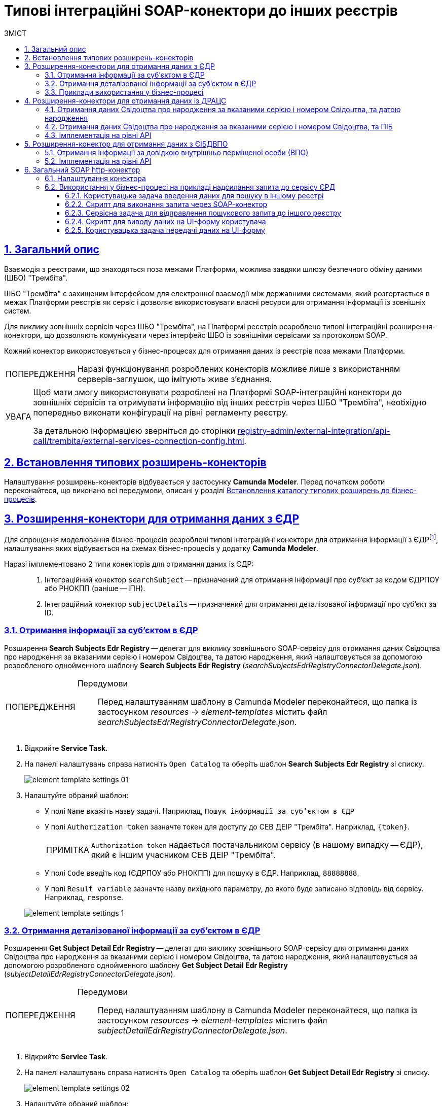 :toc-title: ЗМІСТ
:toc: auto
:toclevels: 5
:experimental:
:important-caption:     ВАЖЛИВО
:note-caption:          ПРИМІТКА
:tip-caption:           ПІДКАЗКА
:warning-caption:       ПОПЕРЕДЖЕННЯ
:caution-caption:       УВАГА
:example-caption:           Приклад
:figure-caption:            Зображення
:table-caption:             Таблиця
:appendix-caption:          Додаток
:sectnums:
:sectnumlevels: 5
:sectanchors:
:sectlinks:
:partnums:

= Типові інтеграційні SOAP-конектори до інших реєстрів

== Загальний опис

Взаємодія з реєстрами, що знаходяться поза межами Платформи, можлива завдяки шлюзу безпечного обміну даними (ШБО) "Трембіта".

ШБО "Трембіта" є захищеним інтерфейсом для електронної взаємодії між державними системами, який розгортається в межах Платформи реєстрів як сервіс і дозволяє використовувати власні ресурси для отримання інформації із зовнішніх систем.

Для виклику зовнішніх сервісів через ШБО "Трембіта", на Платформі реєстрів розроблено типові інтеграційні розширення-конектори, що дозволяють комунікувати через інтерфейс ШБО із зовнішніми сервісами за протоколом SOAP.

Кожний конектор використовується у бізнес-процесах для отримання даних із реєстрів поза межами Платформи.

WARNING: Наразі функціонування розроблених конекторів можливе лише з використанням серверів-заглушок, що імітують живе з'єднання.

[CAUTION]
====
Щоб мати змогу використовувати розроблені на Платформі SOAP-інтеграційні конектори до зовнішніх сервісів та отримувати інформацію від інших реєстрів через ШБО "Трембіта", необхідно попередньо виконати конфігурації на рівні регламенту реєстру.

За детальною інформацією зверніться до сторінки xref:registry-admin/external-integration/api-call/trembita/external-services-connection-config.adoc[].
====

== Встановлення типових розширень-конекторів

Налаштування розширень-конекторів відбувається у застосунку **Camunda Modeler**. Перед початком роботи переконайтеся, що виконано всі передумови, описані у розділі xref:bp-modeling/bp/element-templates/bp-element-templates-installation-configuration.adoc#business-process-modeler-extensions-installation[Встановлення каталогу типових розширень до бізнес-процесів].

[#edr]
== Розширення-конектори для отримання даних з ЄДР

Для спрощення моделювання бізнес-процесів розроблені типові інтеграційні конектори для отримання інформації з ЄДРfootnote:[**ЄДР** -- Єдиний державний реєстр юридичних осіб, фізичних осіб-підприємців та громадських формувань.], налаштування яких відбувається на схемах бізнес-процесів у додатку **Camunda Modeler**.

Наразі імплементовано 2 типи конекторів для отримання даних із ЄДР: ::

. Інтеграційний конектор `searchSubject` -- призначений для отримання інформації про суб'єкт за кодом ЄДРПОУ або РНОКПП (раніше -- ІПН).
. Інтеграційний конектор `subjectDetails` -- призначений для отримання деталізованої інформації про суб'єкт за ID.

=== Отримання інформації за суб'єктом в ЄДР

Розширення *Search Subjects Edr Registry* -- делегат для виклику зовнішнього SOAP-сервісу для отримання даних Свідоцтва про народження за вказаними серією і номером Свідоцтва, та датою народження, який налаштовується за допомогою розробленого однойменного шаблону *Search Subjects Edr Registry* (_searchSubjectsEdrRegistryConnectorDelegate.json_).

[WARNING]
====
Передумови ::

Перед налаштуванням шаблону в Сamunda Modeler переконайтеся, що папка із застосунком _resources_ -> _element-templates_ містить файл _searchSubjectsEdrRegistryConnectorDelegate.json_.
====

. Відкрийте **Service Task**.
. На панелі налаштувань справа натисніть `Open Catalog` та оберіть шаблон *Search Subjects Edr Registry* зі списку.
+
image:registry-develop:bp-modeling/ext-integration/connectors/edr/element-template-settings-01.png[]
. Налаштуйте обраний шаблон:

* У полі `Name` вкажіть назву задачі. Наприклад, `Пошук інформації за суб'єктом в ЄДР`
* У полі `Authorization token` зазначте токен для доступу до СЕВ ДЕІР "Трембіта". Наприклад, `{token}`.
+
NOTE: `Authorization token` надається постачальником сервісу (в нашому випадку -- ЄДР), який є іншим учасником СЕВ ДЕІР "Трембіта".

* У полі `Code` введіть код (ЄДРПОУ або РНОКПП) для пошуку в ЄДР. Наприклад, `88888888`.
* У полі `Result variable` зазначте назву вихідного параметру, до якого буде записано відповідь від сервісу. Наприклад, `response`.

+
image:registry-develop:bp-modeling/ext-integration/connectors/edr/element-template-settings-1.png[]

=== Отримання деталізованої інформації за суб'єктом в ЄДР

Розширення *Get Subject Detail Edr Registry* -- делегат для виклику зовнішнього SOAP-сервісу для отримання даних Свідоцтва про народження за вказаними серією і номером Свідоцтва, та датою народження, який налаштовується за допомогою розробленого однойменного шаблону *Get Subject Detail Edr Registry* (_subjectDetailEdrRegistryConnectorDelegate.json_).

[WARNING]
====
Передумови ::

Перед налаштуванням шаблону в Сamunda Modeler переконайтеся, що папка із застосунком _resources_ -> _element-templates_ містить файл _subjectDetailEdrRegistryConnectorDelegate.json_.
====

. Відкрийте **Service Task**.
. На панелі налаштувань справа натисніть `Open Catalog` та оберіть шаблон *Get Subject Detail Edr Registry* зі списку.
+
image:registry-develop:bp-modeling/ext-integration/connectors/edr/element-template-settings-02.png[]

. Налаштуйте обраний шаблон:

* У полі `Name` вкажіть назву задачі. Наприклад, `Пошук деталізованої інформації за суб'єктом в ЄДР`.
* У полі `Authorization token` зазначте токен для доступу до СЕВ ДЕІР "Трембіта". Наприклад, `{token}`.
+
NOTE: `Authorization token` надається постачальником сервісу (в нашому випадку -- ЄДР), який є іншим учасником СЕВ ДЕІР "Трембіта".

* У полі `Id` зазначте унікальний ідентифікатор суб'єкта для пошуку в ЄДР. Наприклад, `{subject_id}`.
* У полі `Result variable` зазначте назву вихідного параметру, до якого буде записано відповідь від сервісу. Наприклад, `response`.

+
image:registry-develop:bp-modeling/ext-integration/connectors/edr/element-template-settings-2.png[]

=== Приклади використання у бізнес-процесі

Розглянемо ситуацію, коли у бізнес-процесі необхідно перевірити статус суб'єкта в ЄДР.

Для цього у процесі необхідно налаштувати інтеграційний конектор для пошуку суб'єкта з ЄДР (в нашому випадку відповідь буде записано до змінної `responseEDR`).

image:registry-develop:bp-modeling/ext-integration/connectors/edr/element-template-settings-3.png[]

.Приклад відповіді від сервісу
====
[source,json]
----
    {
    "name": "active user",
    "code": "77777777",
    "id": 213123,
    "state": "ACTIVE"
    }
----

Відповідь містить параметр `state`, що має значення `"ACTIVE"`.
Далі на шлюзі відбувається перевірка:

NOTE: Якщо `state` має значення `SUSPENDED` або `CANCELLED`, то бізнес-процес видає валідаційну помилку.
====

.Приклад налаштування гілки
====
----
${responseEdr.value.responseBody.elements().get(0).prop('state').value().equals('SUSPENDED') || responseEdr.responseBody.elements().get(0).prop('state').value().equals('CANCELED')}
----

image:registry-develop:bp-modeling/ext-integration/connectors/edr/element-template-settings-4.png[]

NOTE: Якщо `state` не дорівнює `SUSPENDED` або `CANCELLED`, то відбудеться подальше виконання процесу.
====

.Приклад налаштування гілки
====
----
${!responseEdr.value.responseBody.elements().get(0).prop('state').value().equals('SUSPENDED') && !responseEdr.value.responseBody.elements().get(0).prop('state').value().equals('CANCELED')}
----

image:registry-develop:bp-modeling/ext-integration/connectors/edr/element-template-settings-5.png[]
====

[#extension-conectory_for_retrieving_data_from_DRACS]
== Розширення-конектори для отримання даних із ДРАЦС

Для спрощення моделювання бізнес-процесів розроблено типові інтеграційні конектори для отримання інформації із ДРАЦСfootnote:[*ДРАЦС* -- Державна реєстрація актів цивільного стану.], налаштування яких відбувається на схемах бізнес-процесів у додатку **Camunda Modeler**.

Наразі імплементовано 2 типи конекторів для отримання даних із ДРАЦС: ::

. Типове інтеграційне розширення-конектор до SOAP-сервісу ДРАЦС для отримання даних Свідоцтва про народження за вказаними серією і номером Свідоцтва, та датою народження -- `GetCertByNumRoleBirthDate`.

. Типове інтеграційне розширення-конектор до SOAP-сервісу ДРАЦС для отримання даних Свідоцтва про народження за вказаними серією і номером Свідоцтва, та ПІБ -- `GetCertByNumRoleNames`.

=== Отримання даних Свідоцтва про народження за вказаними серією і номером Свідоцтва, та датою народження

Розширення *Get Certificate By Birthdate* -- делегат для виклику зовнішнього SOAP-сервісу для отримання даних Свідоцтва про народження за вказаними серією і номером Свідоцтва, та датою народження, який налаштовується за допомогою розробленого однойменного шаблону *Get Certificate By Birthdate* (_getCertificateByBirthdateDracsRegistryDelegate.json_).

[WARNING]
====
Передумови ::

Перед налаштуванням шаблону в Сamunda Modeler переконайтеся, що папка із застосунком _resources_ -> _element-templates_ містить файл _getCertificateByBirthdateDracsRegistryDelegate.json_.
====

. Відкрийте **Service Task**.
. На панелі налаштувань справа натисніть `Open Catalog` та оберіть шаблон *Get Certificate By Birthdate* зі списку.
+
image:bp-modeling/ext-integration/connectors/dracs/get-certificate-dracs-1.png[]
. Налаштуйте обраний шаблон:
* У полі `Name` вкажіть назву задачі. Це може бути призначення сервісної задачі. Наприклад, `Отримати дані зі Свідоцтва про народження`.
* У полі `Certificate Number` вкажіть номер сертифіката. Наприклад, `218727`.
* У полі `Certificate Serial` вкажіть серію сертифіката. Наприклад, `IV-AM`.
+
TIP: Актуальний формат номера свідоцтва та серію можна перевірити за https://minjust.gov.ua/dep/ddr/svidotstva-pro-narodjennya[посиланням].
* У полі `Role` вкажіть роль `CHILD`.
+
NOTE: Наразі Платформа реєстрів підтримує отримання даних виключно для ролі `CHILD`. Тобто із сервісу ДРАЦС можна отримати виключно дані дитини із сертифіката Свідоцтва про народження. Всі інші передбачені ДРАЦС ролі не підтримуються.
* У полі `Birth Year` введіть рік народження дитини. Наприклад, `2021`.
* У полі `Birth Month` вкажіть місяць народження дитини. Наприклад, `10`.
* У полі `Birth Day` вкажіть день народження дитини. Наприклад, `21`.
* У полі `Result variable` вкажіть результівну змінну, до якої необхідно записати відповідь від сервісу -- `response`.
+
TIP: Приклад відповіді можна подивитися у розділі xref:#dracs-api-implementation[]
+

image:bp-modeling/ext-integration/connectors/dracs/get-certificate-dracs-3.png[]

=== Отримання даних Свідоцтва про народження за вказаними серією і номером Свідоцтва, та ПІБ

Розширення *Get Certificate By Name* -- делегат для виклику зовнішнього SOAP-сервісу для отримання даних за вказаними серією і номером Свідоцтва, та ПІБ, який налаштовується за допомогою розробленого однойменного шаблону *Get Certificate By Name* (_getCertificateByNameDracsRegistryDelegate.json_).

[WARNING]
====
Передумови ::

Перед налаштуванням шаблону в Сamunda Modeler переконайтеся, що папка із застосунком _resources_ -> _element-templates_ містить файл _getCertificateByNameDracsRegistryDelegate.json_.
====

. Відкрийте **Service Task**.
. На панелі налаштувань справа натисніть `Open Catalog` та оберіть шаблон *Get Certificate By Name* зі списку.
+
image:bp-modeling/ext-integration/connectors/dracs/get-certificate-dracs-2.png[]
. Налаштуйте обраний шаблон:
* У полі `Name` вкажіть назву задачі. Це може бути призначення сервісної задачі. Наприклад, `Отримати дані зі Свідоцтва про народження`.
* У полі `Certificate Number` вкажіть номер сертифіката. Наприклад, `218727`.
* У полі `Certificate Serial` вкажіть серію сертифіката. Наприклад, `IV-AM`.
+
TIP: Актуальний формат номера свідоцтва та серію можна перевірити за https://minjust.gov.ua/dep/ddr/svidotstva-pro-narodjennya[посиланням].
* У полі `Role` вкажіть роль `CHILD`.
+
NOTE: Наразі Платформа реєстрів підтримує отримання даних виключно для ролі `CHILD`. Тобто із сервісу ДРАЦС можна отримати виключно дані дитини із сертифіката Свідоцтва про народження. Всі інші передбачені ДРАЦС ролі не підтримуються.
* У полі `Name` введіть ім'я дитини. Наприклад, `Павло`.
* У полі `Surname` прізвище дитини. Наприклад, `Сидоренко`.
* У полі `Patronymic` по батькові дитини. Наприклад, `Іванович`.
* У полі `Result variable` вкажіть результівну змінну, до якої необхідно записати відповідь від сервісу -- `response`.
+
TIP: Приклад відповіді можна подивитися у розділі xref:#dracs-api-implementation[]
+
image:bp-modeling/ext-integration/connectors/dracs/get-certificate-dracs-4.png[]

[#dracs-api-implementation]
=== Імплементація на рівні API

При налаштуванні шаблонів делегата у бізнес-процесі, делегати формують запити у форматі XML і за протоколом SOAP надсилають їх відповідним сервісам ДРАЦС.

.Приклад SOAP-запита до API-сервісу GetCertByNumRoleBirthDate згідно з контрактом
[%collapsible]
====
[source,xml]
----
<s:Envelope xmlns:s="http://schemas.xmlsoap.org/soap/envelope/">
  <s:Header>
    ...
  </s:Header>
  <s:Body xmlns:xsi="http://www.w3.org/2001/XMLSchema-instance" xmlns:xsd="http://www.w3.org/2001/XMLSchema">
    <CeServiceRequest xmlns="http://tempuri.org/">
      <ByParam>3</ByParam>
      <CertNumber>218727</CertNumber>
      <CertSerial>IV-AM</CertSerial>
      <DateBirth>2021-21-10T00:00:00</DateBirth>
      <Name xsi:nil="true" />
      <Patronymic xsi:nil="true" />
      <Role>1</Role>
      <Surname xsi:nil="true" />
    </CeServiceRequest>
  </s:Body>
</s:Envelope>

----
====

.Приклад SOAP-запита до API-сервісу GetCertByNumRoleNames згідно з контрактом
[%collapsible]
====
[source,xml]
----
<s:Envelope xmlns:s="http://schemas.xmlsoap.org/soap/envelope/">
  <s:Header>
    ...
  </s:Header>
  <s:Body xmlns:xsi="http://www.w3.org/2001/XMLSchema-instance" xmlns:xsd="http://www.w3.org/2001/XMLSchema">
    <CeServiceRequest xmlns="http://tempuri.org/">
      <ByParam>4</ByParam>
      <CertNumber>218727</CertNumber>
      <CertSerial>IV-AM</CertSerial>
      <DateBirth xsi:nil="true" />
      <Name>Павло</Name>
      <Patronymic>Іванович</Patronymic>
      <Role>1</Role>
      <Surname>Сидоренко</Surname>
    </CeServiceRequest>
  </s:Body>
</s:Envelope>

----
====

.Приклад відповіді від API згідно з контрактом для обох сервісів ДРАЦС
[%collapsible]
====
[source,json]
----
{
   "certificate":[
      {
         "certStatus":1,
         "certRepeat":0,
         "certSerial":"IV-AM",
         "certNumber":"218727",
         "certSerialNumber":null,
         "certOrg":null,
         "certDate":null,
         "arOrg":null,
         "arNumb":null,
         "arComposeDate":null,
         "childSurname":"Сидоренко",
         "childName":"Павло",
         "childPatronymic":"Іванович",
         "childBirthdate":null,
         "fatherSurname":null,
         "fatherName":null,
         "fatherPatronymic":null,
         "fatherCitizenship":null,
         "fatherCitizenshipAnother":null,
         "motherSurname":null,
         "motherName":null,
         "motherPatronymic":null,
         "motherCitizenship":null,
         "motherCitizenshipAnother":null,
         "oldSurname":null,
         "oldName":null,
         "oldPatronymic":null,
         "newSurname":null,
         "newName":null,
         "newPatronymic":null,
         "dateOfBirth":null,
         "placeofBirth":null,
         "husbandOldSurname":null,
         "husbandSurname":null,
         "husbandName":null,
         "husbandPatronymic":null,
         "husbandCitizenship":null,
         "husbandBirthdate":null,
         "husbandPlaceofBirth":null,
         "wifeOldSurname":null,
         "wifeSurname":null,
         "wifeName":null,
         "wifePatronymic":null,
         "wifeCitizenship":null,
         "wifeBirthdate":null,
         "wifePlaceOfBirth":null
      }
   ]
}
----
NOTE: Параметри зі значенням `null` не використовуються.
====

[#eibdvpo]
== Розширення-конектор для отримання даних з ЄІБДВПО

Для спрощення моделювання бізнес-процесів розроблено типовий інтеграційний конектор для обміну інформацією з ЄІБДВПОfootnote:[**ЄІБДВПО** -- Єдина інформаційна база даних внутрішньо переміщених осіб.], налаштування якого відбувається на схемах бізнес-процесів у додатку *Camunda Modeler*.

_Наразі імплементовано 1 тип конектора для обміну даними з ЄІБДВПО:_

* Типове інтеграційне розширення-конектор до SOAP-сервісу ЄІБДВПО для отримання інформації за довідкою внутрішньо перміщеної особи -- `idpExchangeServiceRegistryConnector`.

=== Отримання інформації за довідкою внутрішньо перміщеної особи (ВПО)

Розширення *Idp Exchange Service Registry Connector* -- делегат для виклику зовнішнього SOAP-сервісу для отримання даних за довідкою внутрішньо перміщеної особи (ВПО), який налаштовується за допомогою розробленого однойменного шаблону *Idp Exchange Service Registry Connector* (_idpExchangeServiceRegistryConnector.json_).

[WARNING]
====
Передумови ::

Перед налаштуванням шаблону в Сamunda Modeler переконайтеся, що папка із застосунком _resources_ -> _element-templates_ містить файл _idpExchangeServiceRegistryConnector.json_.
====

. Відкрийте Service Task.

. На панелі налаштувань справа натисніть Open Catalog та оберіть шаблон *Idp Exchange Service Registry Connector* зі списку.

+
image:registry-develop:bp-modeling/ext-integration/connectors/eibdvpo/get-vpo-eibdvpo-01.png[]

. Налаштуйте обраний шаблон:

* У полі `Name` вкажіть назву задачі. Це може бути призначення сервісної задачі. Наприклад, `Idp Exchange Service Registry`.
* У полі `Url` вкажіть шлях до сервісу. Наприклад, `/idp/getCertificateByGUID/${submission('FORM_IDP_INPUT').formData.prop('uid').value()}`.
* У полі `Metgod` вкажіть HTTP-спосіб взаємодії з сервісом `GET` або `POST`.
* У полі `Body`, у разі використання методу `POST`, вкажіть тіло запиту. Наприклад, `${submission('FORM_IDP_INPUT').formData}`.
* У полі `Result variable` вкажіть результівну змінну, до якої необхідно записати відповідь від сервісу -- `response`.

+
image:registry-develop:bp-modeling/ext-integration/connectors/eibdvpo/get-vpo-eibdvpo-02.png[]

=== Імплементація на рівні API

При налаштуванні шаблонів делегата у бізнес-процесі, делегати формують запити у форматі XML і за протоколом SOAP надсилають їх відповідним сервісам ЄІБДВПО.

.Приклад SOAP-запита до API-сервісу IDPexchangeService згідно з контрактом:
[%collapsible]
====
* запит за РНОКПП:
+
[source, json]
----
{
"method": "GET",
"url": "/idp/getCertificateByRNOKPP/3333333333",
"body": null
}
----
* запит за UID (унікальний ідентифікатор довідки в реєстрі ВПО):
+
[source, json]
----
{
"method": "GET",
"url": "/idp/getCertificateByGUID/79cefcce20028d82fc1d6dda6a498da2",
"body": null
}
----
====

.Приклад відповіді від API-сервісу IDPexchangeService згідно з контрактом:
[%collapsible]
====
[source, json]
----
{
  "person": {
    "idpSurname": "ІВАНОВ",
    "idpName": "ІВАН",
    "idpPatronymic": "ІВАНОВИЧ",
    "birthDate": "01.01.1979 00.00.00.000",
    "birthPlace": "хутір Ізбушенка, Луганської області",
    "RNOKPP": "3333333333",
    "gender": "Жінка",
    "documentType": "1",
    "documentSerie": "ЕК",
    "documentNumber": "633666",
    "documentDate": "13.11.1997 00.00.00.000",
    "documentIssuer": "Артемівським РВЛМУУМВС укр. в Луг. обл.",
    "regAddress": "ЛУГАНСЬКА ОБЛАСТЬ/М.ЛУГАНСЬК ЛУГАНСЬК ВУЛ.ПОГРАНИЧНА буд.0",
    "factAddress": "М.БАХМУТ ДОНЕЦЬКА ОБЛ. ВУЛ. МИРУ буд. 00 кв. 00",
    "certificateNumber": "1419-69164",
    "certificateDate": "02.09.2015 00.00.00.000",
    "certificateIssuer": "М.БАХМУТ ДОНЕЦЬКА ОБЛ.",
    "certificateState": "знята з обліку",
    "UID": "f895ad5fbbe66605979afb7e18847c1b"
  },
  "accompanied": []
}
----
====

[TIP]
====
У разі необхідності використання окремого параметру(наприклад, idpSurname) при моделюванні бізнес-процесу, можливе використання наступного скрипту:
[source, groovy]
----
def serviceResponse = response.responseBody.elements().get(0)
serviceResponse.prop('person').prop('idpSurname')


accompanied.each{
    it ...
}
----
====

== Загальний SOAP http-конектор

Розширення *SOAP http connector* -- інтеграційний конектор  для виклику зовнішнього SOAP-сервісу, який налаштовується за допомогою розробленого однойменного шаблону *SOAP http connector* (_soapHttpConnector.json_).

[WARNING]
====
Передумови ::

Перед налаштуванням шаблону в Camunda Modeler переконайтеся, що папка із застосунком _resources_ > _element-templates_ містить файл _soapHttpConnector.json_.
====

[#configure-soap-http-delegate]
=== Налаштування конектора

Конектор конфігурується за допомогою спеціального шаблону-розширення для сервісної (системної) задачі бізнес-процесу.

. Створіть *Service Task* (Сервісну задачу).

. На панелі справа натисніть `*Select*`, оберіть та налаштуйте шаблон *SOAP http connector* зі списку:

* У полі `*Name*` вкажіть назву задачі. `Наприклад, Пошук інформації за суб'єктом в ЄДР`.

* У полі `*Url*` вкажіть адресу ресурсу (повний шлях до ендпоінту). Наприклад, `https://trembita-edr-registry-mock.apps.envone.dev.registry.eua.gov.ua/mockEDRService`.

* У полі `*Headers*` вкажіть заголовки запита. Наприклад, *${requestHeaders}*.

* У полі `*Payload*` вкажіть тіло запита. Наприклад, *`${requestPayload}`*.

* У полі `*Result variable*` вкажіть змінну, до якої необхідно записати відповідь від сервісу. Наприклад, `*edrResponseBody*`.

+
image:registry-develop:bp-modeling/ext-integration/connectors/soap-http/soap-http-1.png[]

.Відповідь від API згідно з контрактом для сервісу ЄДР
====
[source,xml]
----
<soap11env:Envelope xmlns:soap11env="http://schemas.xmlsoap.org/soap/envelope/" xmlns:tns="http://nais.gov.ua/api/sevdeir/EDR" xmlns:xroad="http://x-road.eu/xsd/xroad.xsd" xmlns:id="http://x-road.eu/xsd/identifiers">
   <soap11env:Header>
        ...
   </soap11env:Header>
   <soap11env:Body>
      <tns:SearchSubjectsResponse>
         <tns:SubjectList>
            <tns:SubjectInfo>
               <tns:state>1</tns:state>
               <tns:state_text>зареєстровано</tns:state_text>
               <tns:name>Сидоренко Василь Леонідович</tns:name>
               <tns:url>http://zqedr-api.nais.gov.ua/1.0/subjects/2222</tns:url>
               <tns:code>2222</tns:code>
               <tns:id>2222</tns:id>
            </tns:SubjectInfo>
         </tns:SubjectList>
      </tns:SearchSubjectsResponse>
   </soap11env:Body>
</soap11env:Envelope>

----

[NOTE]
Сервіс повертає відповідь у вигляді рядка, тобто об'єкта типу `*String*` у форматі XML.
Надалі ви можете використати цю відповідь у xref:#soap-http-script-form-output[скрипті для виводу даних на UI-форму].
====

=== Використання у бізнес-процесі на прикладі надсилання запита до сервісу ЄРД

Розглянемо приклад використання розробленого інтеграційного конектора у бізнес-процесі, який має взаємодію із SOAP-сервісом ЄДР (_тут -- виконує пошук інформації про посадову особу за кодом ЄДРПОУ (атрибутом `edrpou`)_).

[TIP]
====
Скористайтеся референтними прикладами бізнес-процесу та UI-форм для кращого розуміння деталей моделювання:

* [*] Бізнес-процес: _link:{attachmentsdir}/bp-modeling/soap-connectors/soap-http-connector-edr.bpmn[soap-http-connector-edr.bpmn]_
* [*] Форма введення даних: _link:{attachmentsdir}/bp-modeling/soap-connectors/soap-http-connector-edrpou-search-in-edr.json[soap-http-connector-edrpou-search-in-edr.json]_
* [*] Форма перегляду результату: _link:{attachmentsdir}/bp-modeling/soap-connectors/soap-http-connector-edrpou-edr-result-view.json[soap-http-connector-edrpou-edr-result-view.json]_
====

[NOTE]
====
Конектор можна використати для інтеграції з будь-яким SOAP-сервісом, зареєстрованим у СЕВ ДЕІР "Трембіта".
====

. Створіть бізнес-процес і додайте пул до панелі моделювання.
+
image:registry-develop:bp-modeling/ext-integration/connectors/soap-http/soap-http-2.png[]

. Створіть стартову задачу для ініціювання процесу.

==== Користувацька задача введення даних для пошуку в іншому реєстрі

Далі змоделюйте користувацьку задачу (*User Task*), оберіть шаблон *User Form* (користувацька UI-форма) та виконайте налаштування.

. Введіть назву задачі. Наприклад, `Ввести ЄДРПОУ для пошуку`.
. У полі `*ID*` введіть ідентифікатор задачі (`activity_id`). Його ви можете використовувати надалі у бізнес-процесі відповідно до вашої логіки. Наприклад, `*searchEdrpouCodeOfficer*`.
. У полі `*Form key*` введіть службову назву UI-форми вводу даних. Наприклад, `*soap-http-connector-edrpou-search-in-edr*`.
. У полі `Assignee` введіть токен ініціатора процесу -- `${initiator}`.

image:registry-develop:bp-modeling/ext-integration/connectors/soap-http/soap-http-3.png[]

Приклад UI-форми на інтерфейсі користувача може виглядати так: ::
+
image:registry-develop:bp-modeling/ext-integration/connectors/soap-http/soap-http-5.png[]

==== Скрипт для виконання запита через SOAP-конектор

Далі сформуйте Groovy-скрипт, в якому необхідно визначити параметри, а саме _заголовки_ та _тіло_ запита, які будуть використані SOAP-конектором для отримання даних в іншому реєстрі.

. Створіть скрипт-задачу (*Script Task*).
. Введіть назву. Наприклад, `Підготувати дані для запита`.
. Відкрийте візуальний редактор скриптів та напишіть необхідний скрипт.
+
image:registry-develop:bp-modeling/ext-integration/connectors/soap-http/soap-http-4.png[]

Загалом скрипт може виглядати так: ::
+
image:registry-develop:bp-modeling/ext-integration/connectors/soap-http/soap-http-4-1.png[]

* 3.1. Отримуємо код ЄДРПОУ, який ввели на першій формі:
+
[source,groovy]
----
def edrpou = submission('searchEdrpouCodeOfficer').formData.prop('edrpou').value()
----

* 3.2. Готуємо заголовки запита:
+
[source,groovy]
----
def requestHeaders = [:]
requestHeaders['SOAPAction'] = 'SearchSubjects'
requestHeaders['Content-Type'] = 'text/xml;charset=UTF-8;'
----
+
NOTE: Підставте відповідне значення для свого запита замість `'SearchSubjects'`.

* 3.3. Зберігаємо заголовки до транзитної змінної процесу `*requestHeaders*`. Значення цієї змінної ми використаємо як вхідний параметр запита у налаштуваннях SOAP-конектора.
+
[source,groovy]
----
set_transient_variable('requestHeaders', requestHeaders)
----

* 3.4. Формуємо тіло SOAP-запита до API-сервісу ЄДР згідно з контрактом:
+
.Тіло SOAP-запита
[%collapsible]
====
[source,groovy]
----
def requestPayload = """
<SOAP-ENV:Envelope xmlns:SOAP-ENV="http://schemas.xmlsoap.org/soap/envelope/">
  <SOAP-ENV:Header>
    <ns3:id xmlns:ns2="http://nais.gov.ua/api/sevdeir/EDR"
      xmlns:ns3="http://x-road.eu/xsd/xroad.xsd" xmlns:ns4="http://x-road.eu/xsd/identifiers">
      a90606bb-242b-4937-a707-c860e2e2f8db
    </ns3:id>
    <ns3:userId xmlns:ns2="http://nais.gov.ua/api/sevdeir/EDR"
      xmlns:ns3="http://x-road.eu/xsd/xroad.xsd" xmlns:ns4="http://x-road.eu/xsd/identifiers">
      MDTUDDM
    </ns3:userId>
    <ns3:protocolVersion xmlns:ns2="http://nais.gov.ua/api/sevdeir/EDR"
      xmlns:ns3="http://x-road.eu/xsd/xroad.xsd" xmlns:ns4="http://x-road.eu/xsd/identifiers">4.0
    </ns3:protocolVersion>
    <ns2:AuthorizationToken xmlns:ns2="http://nais.gov.ua/api/sevdeir/EDR"
      xmlns:ns3="http://x-road.eu/xsd/xroad.xsd" xmlns:ns4="http://x-road.eu/xsd/identifiers">
      1dc9f1f9b1e5be4d37c2b68993af243923ea7620
    </ns2:AuthorizationToken>
    <ns3:client xmlns:ns2="http://nais.gov.ua/api/sevdeir/EDR"
      xmlns:ns3="http://x-road.eu/xsd/xroad.xsd" xmlns:ns4="http://x-road.eu/xsd/identifiers"
      ns4:objectType="SUBSYSTEM">
      <ns4:xRoadInstance>SEVDEIR-TEST</ns4:xRoadInstance>
      <ns4:memberClass>GOV</ns4:memberClass>
      <ns4:memberCode>43395033</ns4:memberCode>
      <ns4:subsystemCode>IDGOV_TEST_01</ns4:subsystemCode>
    </ns3:client>
    <ns3:service xmlns:ns2="http://nais.gov.ua/api/sevdeir/EDR"
      xmlns:ns3="http://x-road.eu/xsd/xroad.xsd" xmlns:ns4="http://x-road.eu/xsd/identifiers"
      ns4:objectType="SERVICE">
      <ns4:xRoadInstance>SEVDEIR-TEST</ns4:xRoadInstance>
      <ns4:memberClass>GOV</ns4:memberClass>
      <ns4:memberCode>00015622</ns4:memberCode>
      <ns4:subsystemCode>2_MJU_EDR_prod</ns4:subsystemCode>
      <ns4:serviceCode>SearchSubjects</ns4:serviceCode>
    </ns3:service>
  </SOAP-ENV:Header>
  <SOAP-ENV:Body>
    <ns2:SearchSubjects xmlns:ns2="http://nais.gov.ua/api/sevdeir/EDR"
      xmlns:ns3="http://x-road.eu/xsd/xroad.xsd" xmlns:ns4="http://x-road.eu/xsd/identifiers">
      <ns2:code>${edrpou}</ns2:code>
    </ns2:SearchSubjects>
  </SOAP-ENV:Body>
</SOAP-ENV:Envelope>
"""
----
====
+
[TIP]
====
Підставляємо змінну *`${edrpou}`* у тіло запита:

[source,xml]
----
<SOAP-ENV:Body>
    <ns2:SearchSubjects xmlns:ns2="http://nais.gov.ua/api/sevdeir/EDR"
      xmlns:ns3="http://x-road.eu/xsd/xroad.xsd" xmlns:ns4="http://x-road.eu/xsd/identifiers">
      <ns2:code>${edrpou}</ns2:code>
    </ns2:SearchSubjects>
</SOAP-ENV:Body>

----
====
* 3.5. Зберігаємо тіло запита до транзитної змінної процесу `*requestPayload*`. Значення цієї змінної ми використаємо як вхідний параметр запита у налаштуваннях SOAP-конектора.
+
[source,groovy]
----
set_transient_variable('requestPayload', requestPayload as String)
----
+
NOTE: `*requestPayload*` необхідно передати як рядок (`as String`).

Використовуйте параметри, збережені до змінних у скрипті, в рамках сервісної задачі та налаштуванні SOAP-конектора.

==== Сервісна задача для відправлення пошукового запита до іншого реєстру

Далі необхідно створити сервісну задачу, застосувати та налаштувати шаблон для *SOAP-http-конектора*.

TIP: Див. детальніше у розділі xref:#configure-soap-http-delegate[].

[#soap-http-script-form-output]
==== Скрипт для виводу даних на UI-форму користувача

Далі необхідно передати дані на UI-форму, отримані в іншому реєстрі за допомогою SOAP-http-конектора. Для цього спочатку сформуйте відповідний скрипт, який зможе це зробити.

. Створіть скрипт-задачу (*Script Task*).
. Введіть назву. Наприклад, `Підготовка отриманих даних для виведення на форму`.
. Відкрийте візуальний редактор скриптів та напишіть необхідний скрипт.
+
image:registry-develop:bp-modeling/ext-integration/connectors/soap-http/soap-http-6.png[]

Загалом скрипт може виглядати так: ::
+
image:registry-develop:bp-modeling/ext-integration/connectors/soap-http/soap-http-6-1.png[]

* 3.1. Формуємо JSON-об'єкт з параметрами *`state`*, `*name*`, `*code*`, `*id*`, щоб передати їх на форму.

* 3.2. Зберігаємо об'єкт до змінної *`payload`*, яку ми й використаємо як вхідний параметр для передачі даних на форму.
+
.Скрипт для виводу даних на UI-форму користувача
[%collapsible]
====
[source,groovy]
----
def payload = [:]
payload['state'] = getValueByPropertyName("state_text")
payload['name'] = getValueByPropertyName("name")
payload['code'] = getValueByPropertyName("code")
payload['id'] = getValueByPropertyName("id")
set_transient_variable('payload', S(payload, 'application/json'))

def getValueByPropertyName(String propName) {
    return S(edrResponseBody, 'application/xml').childElement("Body")
            .childElement("http://nais.gov.ua/api/sevdeir/EDR", "SearchSubjectsResponse")
            .childElement("SubjectList")
            .childElement("SubjectInfo")
            .childElement(propName)
            .textContent()
}
----
====
+
NOTE: Функція *`S(edrResponseBody, 'application/xml')`* повертає об'єкт відповідно до специфікації https://javadoc.io/static/org.camunda.spin/camunda-spin-core/1.6.3/org/camunda/spin/xml/SpinXmlElement.html[SpinXmlElement].

==== Користувацька задача передачі даних на UI-форму

Насамкінець необхідно вивести отримані в іншому реєстрі та опрацьовані скриптом дані на UI-форму користувача.

Змоделюйте користувацьку задачу (*User Task*), оберіть шаблон *User Form* (користувацька UI-форма) та виконайте налаштування.

. Введіть назву задачі. Наприклад, `Переглянути дані з ЄДР`.
. У полі `*ID*` введіть ідентифікатор задачі (`activity_id`). Наприклад, `*writeResultForm*`.
. У полі `*Form key*` введіть службову назву UI-форми вводу даних. Наприклад, `*soap-http-connector-edrpou-edr-result-view*`.
. У полі `Assignee` введіть токен ініціатора процесу -- `${initiator}`.
. У полі `*Form data pre-population*` вкажіть як змінну об'єкт із параметрами, які необхідно передати на форму, -- `*${payload}*`.
+
TIP: Змінна формується у задачі xref:#soap-http-script-form-output[].

image:registry-develop:bp-modeling/ext-integration/connectors/soap-http/soap-http-7.png[]

Приклад UI-форми на інтерфейсі користувача може виглядати так: ::
+
image:registry-develop:bp-modeling/ext-integration/connectors/soap-http/soap-http-8.png[]

Змоделюйте задачу завершення процесу та збережіть зміни.
